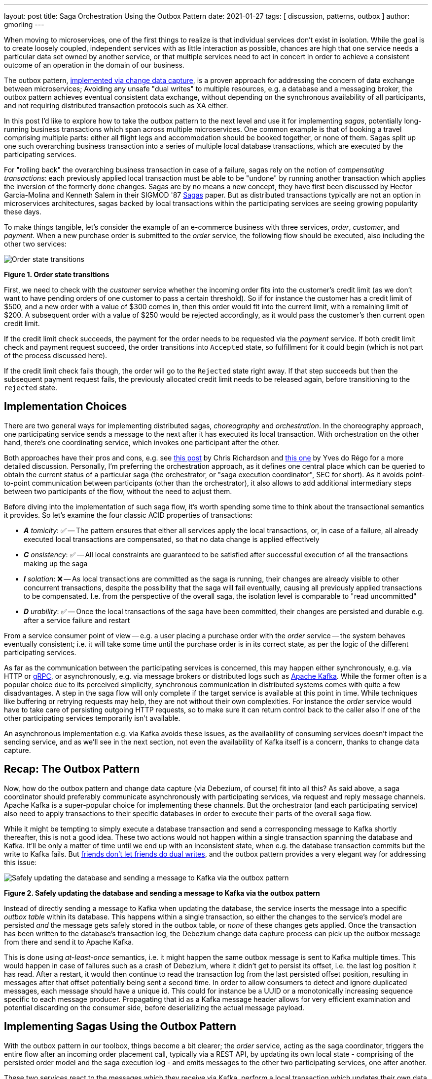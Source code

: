 ---
layout: post
title:  Saga Orchestration Using the Outbox Pattern
date:   2021-01-27
tags: [ discussion, patterns, outbox ]
author: gmorling
---

When moving to microservices, one of the first things to realize is that individual services don't exist in isolation.
While the goal is to create loosely coupled, independent services with as little interaction as possible,
chances are high that one service needs a particular data set owned by another service,
or that multiple services need to act in concert in order to achieve a consistent outcome of an operation in the domain of our business.

The outbox pattern, link:/blog/2019/02/19/reliable-microservices-data-exchange-with-the-outbox-pattern/[implemented via change data capture], is a proven approach for addressing the concern of data exchange between microservices;
Avoiding any unsafe "dual writes" to multiple resources, e.g. a database and a messaging broker,
the outbox pattern achieves eventual consistent data exchange,
without depending on the synchronous availability of all participants,
and not requiring distributed transaction protocols such as XA either.

In this post I'd like to explore how to take the outbox pattern to the next level and use it for implementing _sagas_,
potentially long-running business transactions which span across multiple microservices.
One common example is that of booking a travel comprising multiple parts: either all flight legs and accommodation should be booked together, or none of them.
Sagas split up one such overarching business transaction into a series of multiple local database transactions,
which are executed by the participating services.

+++<!-- more -->+++

For "rolling back" the overarching business transaction in case of a failure,
sagas rely on the notion of _compensating transactions_:
each previously applied local transaction must be able to be "undone" by running another transaction which applies the inversion of the formerly done changes.
Sagas are by no means a new concept, they have first been discussed by Hector Garcia-Molina and Kenneth  Salem in their SIGMOD '87 https://www.cs.cornell.edu/andru/cs711/2002fa/reading/sagas.pdf[Sagas] paper.
But as distributed transactions typically are not an option in microservices architectures,
sagas backed by local transactions within the participating services are seeing growing popularity these days.

To make things tangible, let's consider the example of an e-commerce business with three services, _order_, _customer_, and _payment_.
When a new purchase order is submitted to the _order_ service,
the following flow should be executed, also including the other two services:

[.centered-image.responsive-image]
====
++++
<img src="/assets/images/saga/order-states.png" style="max-width:90%;" class="responsive-image" alt="Order state transitions">
++++
*Figure 1. Order state transitions*
====

First, we need to check with the _customer_ service whether the incoming order fits into the customer's credit limit
(as we don't want to have pending orders of one customer to pass a certain threshold).
So if for instance the customer has a credit limit of $500, and a new order with a value of $300 comes in,
then this order would fit into the current limit, with a remaining limit of $200.
A subsequent order with a value of $250 would be rejected accordingly,
as it would pass the customer's then current open credit limit.

If the credit limit check succeeds,
the payment for the order needs to be requested via the _payment_ service.
If both credit limit check and payment request succeed, the order transitions into `Accepted` state,
so fulfillment for it could begin (which is not part of the process discussed here).

If the credit limit check fails though,
the order will go to the `Rejected` state right away.
If that step succeeds but then the subsequent payment request fails,
the previously allocated credit limit needs to be released again,
before transitioning to the `rejected` state.

== Implementation Choices

There are two general ways for implementing distributed sagas, _choreography_ and _orchestration_.
In the choreography approach, one participating service sends a message to the next after it has executed its local transaction.
With orchestration on the other hand, there's one coordinating service, which invokes one participant after the other.

Both approaches have their pros and cons, e.g. see https://chrisrichardson.net/post/sagas/2019/08/04/developing-sagas-part-2.html[this post] by Chris Richardson and https://medium.com/@ydorego/microservices-orchestration-vs-choreography-the-eternal-saga-d58c35e07d81[this one] by Yves do Régo for a more detailed discussion.
Personally, I'm preferring the orchestration approach, as it defines one central place which can be queried to obtain the current status of a particular saga (the orchestrator, or "saga execution coordinator", SEC for short).
As it avoids point-to-point communication between participants (other than the orchestrator),
it also allows to add additional intermediary steps between two participants of the flow,
without the need to adjust them.

Before diving into the implementation of such saga flow,
it's worth spending some time to think about the transactional semantics it provides.
So let's examine the four classic ACID properties of transactions:

* _**A** tomicity_: ✅ -- The pattern ensures that either all services apply the local transactions,
or, in case of a failure, all already executed local transactions are compensated, so that no data change is applied effectively
* _**C** onsistency_: ✅ -- All local constraints are guaranteed to be satisfied after successful execution of all the transactions making up the saga
* _**I** solation_: ❌ -- As local transactions are committed as the saga is running, their changes are already visible to other concurrent transactions, despite the possibility that the saga will fail eventually,
causing all previously applied transactions to be compensated. I.e. from the perspective of the overall saga, the isolation level is comparable to "read uncommitted"
* _**D** urability_: ✅ -- Once the local transactions of the saga have been committed, their changes are persisted and durable e.g. after a service failure and restart

From a service consumer point of view -- e.g. a user placing a purchase order with the _order_ service -- the system behaves eventually consistent;
i.e. it will take some time until the purchase order is in its correct state,
as per the logic of the different participating services.

As far as the communication between the participating services is concerned,
this may happen either synchronously, e.g. via HTTP or https://grpc.io/[gRPC],
or asynchronously, e.g. via message brokers or distributed logs such as https://kafka.apache.org/[Apache Kafka].
While the former often is a popular choice due to its perceived simplicity,
synchronous communication in distributed systems comes with quite a few disadvantages.
A step in the saga flow will only complete if the target service is available at this point in time.
While techniques like buffering or retrying requests may help, they are not without their own complexities.
For instance the _order_ service would have to take care of persisting outgoing HTTP requests,
so to make sure it can return control back to the caller also if one of the other participating services temporarily isn't available.

An asynchronous implementation e.g. via Kafka avoids these issues,
as the availability of consuming services doesn't impact the sending service,
and as we'll see in the next section, not even the availability of Kafka itself is a concern, thanks to change data capture.

== Recap: The Outbox Pattern

Now, how do the outbox pattern and change data capture (via Debezium, of course) fit into all this?
As said above, a saga coordinator should preferably communicate asynchronously with participating services,
via request and reply message channels.
Apache Kafka is a super-popular choice for implementing these channels.
But the orchestrator (and each participating service) also need to apply transactions to their specific databases in order to execute their parts of the overall saga flow.

While it might be tempting to simply execute a database transaction and send a corresponding message to Kafka shortly thereafter, this is not a good idea.
These two actions would not happen within a single transaction spanning the database and Kafka.
It'll be only a matter of time until we end up with an inconsistent state, when e.g. the database transaction commits but the write to Kafka fails.
But https://speakerdeck.com/gunnarmorling/practical-change-data-streaming-use-cases-with-apache-kafka-and-debezium-qcon-san-francisco-2019?slide=10[friends don't let friends do dual writes], 
and the outbox pattern provides a very elegant way for addressing this issue:

[.centered-image.responsive-image]
====
++++
<img src="/assets/images/saga/outbox-pattern.png" style="max-width:90%;" class="responsive-image" alt="Safely updating the database and sending a message to Kafka via the outbox pattern">
++++
*Figure 2. Safely updating the database and sending a message to Kafka via the outbox pattern*
====

Instead of directly sending a message to Kafka when updating the database,
the service inserts the message into a specific _outbox table_ within its database.
This happens within a single transaction, so either the changes to the service's model are persisted _and_ the message gets safely stored in the outbox table,
or _none_ of these changes gets applied.
Once the transaction has been written to the database's transaction log,
the Debezium change data capture process can pick up the outbox message from there and send it to Apache Kafka.

This is done using _at-least-once_ semantics, i.e. it might happen the same outbox message is sent to Kafka multiple times.
This would happen in case of failures such as a crash of Debezium,
where it didn't get to persist its offset, i.e. the last log position it has read.
After a restart, it would then continue to read the transaction log from the last persisted offset position,
resulting in messages after that offset potentially being sent a second time.
In order to allow consumers to detect and ignore duplicated messages,
each message should have a unique id.
This could for instance be a UUID or a monotonically increasing sequence specific to each message producer.
Propagating that id as a Kafka message header allows for very efficient examination and potential discarding on the consumer side,
before deserializing the actual message payload.

== Implementing Sagas Using the Outbox Pattern

With the outbox pattern in our toolbox, things become a bit clearer;
the _order_ service, acting as the saga coordinator, triggers the entire flow after an incoming order placement call, typically via a REST API,
by updating its own local state
- comprising of the persisted order model and the saga execution log -
and emits messages to the other two participating services, one after another.

These two services react to the messages which they receive via Kafka,
perform a local transaction which updates their own data state and emit a reply message for coordinator via their own outbox table.
The overall solution design looks like this:

[.centered-image.responsive-image]
====
++++
<img src="/assets/images/saga/saga-with-outbox.png" style="max-width:90%;" class="responsive-image" alt="Saga orchestration using the outbox pattern">
++++
*Figure 3. Saga orchestration using the outbox pattern*
====

You can find a complete proof-of-concept implementation of this architecture in the Debezium https://github.com/debezium/debezium-examples/tree/master/saga[examples repository] on GitHub.
The key parts of the architecture are these:

* The three services, _order_ (for managing purchase orders and acting as the saga orchestrator), _customer_ (for managing the customer's credit limit), and _payment_ (for handling credit card payments), each with their own local database (Postgres)
* Apache Kafka as the messaging backbone
* Debezium, running on top of Kafka Connect, subscribing to changes in the three different databases, and sending them to corresponding Kafka topics, using Debezium's link:/documentation/reference/configuration/outbox-event-router.html[outbox event routing] component

The three services are implemented using https://quarkus.io/[Quarkus], a stack for building cloud-native microservices running on the JVM as well as as native binaries (via GraalVM).
Of course, the pattern could also be implemented using other stacks or even languages.

There are four Kafka topics involved: a request and a response topic for the credit approval messages, and a request and a response topic for the payment messages.
In case of a successful saga execution, exactly four messages would be exchanged.
If one of the steps fail and a compensation is necessary,
there'd be additional pairs of request and response messages for each step to be compensated.

[NOTE]
.Ordering Guarantees
====
For scaling purposes, Kafka topics can be organized into https://kafka.apache.org/documentation/#intro_concepts_and_terms[multiple partitions].

Only within a partition it is guaranteed that a consumer will receive the messages in exactly the same order as they have been sent by the producer.
As by default all messages with the same key will go into one and the same partition,
the unique id of a saga is a natural choice for the Kafka message key.
That way, the correct order of processing of the messages pertaining to one saga instance is esnsured.

Several saga instances can be processed in parallel if they end up in different partitions of the topics used for the saga message exchange.
====

Inspired by architecture documentation templates such as https://arc42.org/download[arc42],
let's switch perspectives and take a look at the _runtime view_ of the solution,
in order to better understand how messages flow between the different saga participants in case of a successful saga execution
(and yes, I go carried away a bit drawing diagrams using https://excalidraw.com/[Excalidraw] while writing this post ;):

[.centered-image.responsive-image]
====
++++
<img src="/assets/images/saga/saga-sequence.png" style="max-width:90%;" class="responsive-image" alt="Execution sequence of a successful saga flow">
++++
*Figure 4. Execution sequence of a successful saga flow*
====

Each service emits outgoing messages via the outbox table in its own database.
From there, the messages are captured via Debezium and sent to Kafka, and finally consumed by the receiving service.
Upon sending and receiving messages, the _order_ service, acting as the orchestrator, also persists the saga progress in a local state table
(more on that below).
Furthermore, all participants log the ids of the messages they've consumed in a journal table, so to identify potential duplicates later on.

Now, what happens if one step of the flow is failing?
For instance let's assume the payment step fails, as the customer's credit card has expired.
In that case, the previously reserved credit amount in the _customer_ service needs to be released again.
To do so, the _order_ service sends a compensation request to the _customer_ service.
Zooming out a bit (as the details around Debezium and Kafka are the same as before),
this is how the message exchange would look like in this case:

[.centered-image.responsive-image]
====
++++
<img src="/assets/images/saga/compensation-flow.png" style="max-width:90%;" class="responsive-image" alt="Execution sequence of a saga flow with compensation">
++++
*Figure 5. Execution sequence of a saga flow with compensation*
====

Having discussed the message flow _between_ services, let's now dive into some implementation details of the _order_ service.
The proof-of-concept implementation provides a generic saga orchestrator in form of a simple state machine and the order-specific saga implementation,
which will be discussed in more depth further below.
The "framework" part of the _order_ service's implementation keeps track of the current state of the saga execution within the `sagastate` table,
whose schema looks like this:

[.centered-image.responsive-image]
====
++++
<img src="/assets/images/saga/saga-state-table.png" style="max-width:90%;" class="responsive-image" alt="Schema of the saga state table">
++++
*Figure 6. Schema of the saga state table*
====

Its columns are these:

* `id`: Unique identifier of a given saga instance, representing the creation of one particular purchase order
* `currentStep`: The step at which the saga currently is, e.g. "credit-approval" or "payment"
* `payload`: An arbitrary data structure associated with a particular saga instance, e.g. containing the id of the corresponding purchase order and other information useful during the saga lifecycle
* `status`: The current status of the saga; one of `STARTED`, `SUCCEEDED`, `ABORTING`, or `ABORTED`
* `stepState`: A string-ified JSON structure describing the status of the individual steps, e.g. `"{\"credit-approval\":\"SUCCEEDED\",\"payment\":\"STARTED\"}"`
* `type`: A nominal type of a saga, e.g. "order-placement"; useful to tell apart different kinds of sagas supported by one system
* `version`: An optimistic locking version, used to detect and reject concurrent updates to one saga instance (in which case the message triggering the failing update needs to be retried, re-loading the current state from the saga log)

As the _order_ service sends requests to the _customer_ and _payment_ services and receives their replies from Kafka,
the saga state gets updated within this table.
By setting up a Debezium connector for tracking the `sagastate` table, we can nicely examine the progress of a saga's execution in Kafka.

Here's the state transitions for a purchase order whose payment fails;
First, the order comes in and the "credit-approval" step gets started:

[source,json]
----
{
  "id": "17b572a2-cdc0-4501-8ec3-9eb2956b2b10",
  "currentstep": null,
  "payload": "{\"order-id\":2,\"customer-id\":456,\"payment-due\":4999,\"credit-card-no\":\"xxxx-yyyy-dddd-9999\"}",
  "status": "STARTED",
  "stepstate": "{}",
  "type": "order-placement",
  "version": 0
}
----

[source,json]
----
{
  "id": "17b572a2-cdc0-4501-8ec3-9eb2956b2b10",
  "currentstep": "credit-approval",
  "payload": "{\"order-id\":2,\"customer-id\":456, ...}",
  "status": "STARTED",
  "stepstate": "{\"credit-approval\":\"STARTED\"}",
  "type": "order-placement",
  "version": 1
}
----

At this point, a "credit-approval" request message has been persisted in the outbox table, too.
Once this has been sent to Kafka, the _customer_ service will process it and send a reply message.
The _order_ services processes this by updating the saga state and starting the payment step:

[source,json]
----
{
  "id": "17b572a2-cdc0-4501-8ec3-9eb2956b2b10",
  "currentstep": "payment",
  "payload": "{\"order-id\":2,\"customer-id\":456, ...}",
  "status": "STARTED",
  "stepstate": "{\"credit-approval\":\"SUCCEEDED\",\"payment\":\"STARTED\"}",
  "type": "order-placement",
  "version": 2
}
----

Again a message is sent via the outbox table, now the "payment" request.
This fails, and the _payment_ system responds with a reply message indicating this fact.
This means that the "credit-approval" step needs to be compensated via the _customer_ system:
[source,json]
----
{
  "id": "17b572a2-cdc0-4501-8ec3-9eb2956b2b10",
  "currentstep": "payment",
  "payload": "{\"order-id\":2,\"customer-id\":456, ...}",
  "status": "ABORTING",
  "stepstate": "{\"credit-approval\":\"ABORTING\",\"payment\":\"FAILED\"}",
  "type": "order-placement",
  "version": 3
}
----

Once that has succeeded, the saga is in its final state, `ABORTED`:

[source,json]
----
{
  "id": "17b572a2-cdc0-4501-8ec3-9eb2956b2b10",
  "currentstep": "credit-approval",
  "payload": "{\"order-id\":2,\"customer-id\":456, ...}",
  "status": "ABORTED",
  "stepstate": "{\"credit-approval\":\"ABORTED\",\"payment\":\"FAILED\"}",
  "type": "order-placement",
  "version": 4
}
----

You can try out things yourself by following https://github.com/debezium/debezium-examples/tree/master/saga#running-the-example[the instructions] in the example's README file,
where you'll find requests for placing https://github.com/debezium/debezium-examples/blob/master/saga/requests/place-order.json[successful] as well as https://github.com/debezium/debezium-examples/blob/master/saga/requests/place-invalid-order2.json[failing] order creations.
It also has instructions for examining the exchanged messages in the Kafka topics sourced from the outbox tables of the different services.

Now let's look into some parts of the use case specific implementation.
The saga flow gets started within the _order_ service's REST endpoint implementation like so:

[source,java]
----
@POST
@Transactional
public PlaceOrderResponse placeOrder(PlaceOrderRequest req) {
    PurchaseOrder order = req.toPurchaseOrder();
    order.persist(); // <1>

    sagaManager.begin(OrderPlacementSaga.class, OrderPlacementSaga.payloadFor(order)); // <2>

    return PlaceOrderResponse.fromPurchaseOrder(order);
}
----
<1> Persist the incoming purchase order
<2> Begin the order placement saga flow for the incoming order

`SagaManager#begin()` will create a new record in the `sagastate` table, obtain the first outbox event from the `OrderPlacementSaga` implementation and persist it in the outbox table.
The `OrderPlacementSaga` class implements all the use case specific parts of the saga flow:

* outbox events to be sent for executing one part of the saga flow
* outbox events for compensating one part of the saga flow
* event handlers for processing reply messages from the othe saga participants

The `OrderPlacementSaga` implementation is a tad too long for showing it here in its entirety
(you can find its https://github.com/debezium/debezium-examples/blob/master/saga/order-service/src/main/java/io/debezium/examples/saga/order/saga/OrderPlacementSaga.java[complete source] on GitHub),
but here are some key parts:

[source,java]
----
@Saga(type="order-placement", stepIds = {CREDIT_APPROVAL, PAYMENT}) // <1>
public class OrderPlacementSaga extends SagaBase {

  private static final String REQUEST = "REQUEST";
  private static final String CANCEL = "CANCEL";
  protected static final String PAYMENT = "payment";
  protected static final String CREDIT_APPROVAL = "credit-approval";

  // ...

  @Override
  public SagaStepMessage getStepMessage(String id) { // <2>
    if (id.equals(PAYMENT)) {
      return new SagaStepMessage(PAYMENT, REQUEST, getPayload());
    }
    else {
      return new SagaStepMessage(CREDIT_APPROVAL, REQUEST, getPayload());
    }
  }

  @Override
  public SagaStepMessage getCompensatingStepMessage(String id) { // <3>
    // ...
  }

  public void onPaymentEvent(PaymentEvent event) { // <4>
    if (alreadyProcessed(event.messageId)) {
      return;
    }

    onStepEvent(PAYMENT, event.status.toStepStatus());
    updateOrderStatus();

    processed(event.messageId);
  }

  public void onCreditApprovalEvent(CreditApprovalEvent event) { // <5>
     // ...
  }

  private void updateOrderStatus() { // <6>
    if (getStatus() == SagaStatus.COMPLETED) {
      PurchaseOrder order = PurchaseOrder.findById(getOrderId());
      order.status = PurchaseOrderStatus.ACCEPTED;
    }
    else if (getStatus() == SagaStatus.ABORTED) {
      PurchaseOrder order = PurchaseOrder.findById(getOrderId());
      order.status = PurchaseOrderStatus.CANCELLED;
    }
  }

  // ...
}
----
<1> The ids of the saga steps in order of execution
<2> Returns the outbox message to be emitted for the given step
<3> Returns the outbox message to be emitted for compensating the given step
<4> Event handler for "payment" reply messages; it will update the purchase order status as well as the saga status (via the `onStepEvent()` callback),
which depending on the status may either complete the saga or initiate its rollback by applying all the compensating messages
<5> Event handler for "credit approval" reply messages
<6> Updates the purchase order status, based on the current saga states

To simplify interactions with the respective outbox tables, the three services use Debezium's link:/documentation/reference/integrations/outbox.html[Quarkus extension] for persisting outbox messages.
This extension allows to emit outbox events by firing CDI events,
whose payload is persisted in the outbox table as part of the ongoing local database transaction:

[source,java]
----
...
this.outboxEvent.fire(CreditEvent.of(sagaId, CreditStatus.CANCELLED));
...
----

The implementation of the _customer_ and _payment_ services isn't anything fundamentally new,
so they are omitted here for the sake of brevity.
You can find their complete source code https://github.com/debezium/debezium-examples/tree/master/saga/customer-service[here] and https://github.com/debezium/debezium-examples/tree/master/saga/payment-service[here].

== When Things Go Wrong

A key part of implementing distributed interaction patterns like sagas is understanding how they behave in failure scenarios and making sure that (eventual) consistency is also achieved under such unforeseen circumstances.

Note that a negative outcome of any of the saga steps
(e.g. if the _payment_ service rejects the payment due to an invalid credit card) is not a failure scenario here;
it is explicitly expected that participants cannot successfully execute their part of the overall flow,
resulting in the execution of appropriate compensating local transactions.
This also means that such generally anticipated failure of execution must not result in a rollback of the local database transaction,
as otherwise no reply message would be sent back to the orchestrator via the outbox.

With that in mind, let's discuss some possible failure scenarios:

The event handler of a Kafka message raises an exception:: The local database transaction will be rolled back and the incoming Kafka message will not be acknowledged with the broker; depending on the kind of exception, it may be retried after some time. In any case, monitoring should be in place to detect this situation, as the saga flow won't be able to continue until the message has been processed
The Debezium connector crashes after sending an outbox message to Kafka, but before committing the offset in the source database's transaction log:: After restarting the connector, it will continue to read the messages from the outbox table beginning at the log offset that was committed last, potentially resulting in some outbox events sent a second time; that's why all the participants need to be idempotent, as implemented in the example by means of journal tables which allow to detect if the same event is processed a second time
The Kafka broker isn't running or cannot be reached, e.g. due to a network split:: The Debezium connectors can resume their work once Kafka is available and accessable again; until then, saga flows naturally cannot proceed
A message gets processed, but acknowledging it with Kafka fails:: The message will be passed to the consuming service again, which would find the message's id in its journal table and thus ignore the duplicated message
Concurrent updates to the saga state table when processing multiple saga steps in parallel:: While we've discussed a sequential flow with the orchestrator triggering participating services one after another, one might also envision a saga implementation which processes multiple steps in parallel. In this case,
concurrently arriving reply messages may compete to update the saga state table. This situation would be detected via the optimistic locking implemented on that table, causing an event handler trying to commit an update based on a superseded version of the saga state to fail, rollback and retry

We could discuss some more cases, but the general semantics of the overall design are those of an eventually consistent system with at-least-once guarantees.

== Bonus: Distributed Tracing

When designing an event flow between distributed systems, operational insight is a key aspect of making sure everything runs correctly and efficiently.
Distributed tracing helps with that by collecting trace information from the individual systems that contribute to such interaction and allowing to examine the call flows e.g. in a web UI.

Debezium's outbox support addresses this concern through tight integration with the https://opentracing.io/[OpenTracing] spec
(support for https://opentelemetry.io/[OpenTelemetry] is on the roadmap).
By putting a tool such jaegertracing.io[Jaeger into place],
it's just a link:/documentation/reference/integrations/tracing.html[matter of configuration] to collect trace information from the _order_, _customer_, and _payment_ services and display the end-to-end spans.

TODO: add step markers from earlier chart

[.centered-image.responsive-image]
====
++++
<img src="/assets/images/saga/open-tracing.png" style="max-width:90%;" class="responsive-image" alt="Saga flow in the Jaeger UI">
++++
*Figure 7. Saga flow in the Jaeger UI*
====

The visualization flow in Jaeger nicely shows how the saga flow is triggered by the incoming REST request in the _order_ service,
an outbox message is sent to _customer_ and back to _order_,
followed by another one sent to _payment_ and back to _order_.

The tracing functionality makes it rather easy to identify unfinished flows
-- e.g. because an event handler in one of the participating services fails to process a message --
as well as performance bottlenecks,
e.g. one event handler taking unreasonably long for fulfilling its part of the saga flow.

== Wrap-Up and Outlook

Distributed transaction protocols like XA used to be a popular choice for applying changes to a set of databases.
Within microservices architectures, this typically isn't an option, though.
Database specifics aren't present at the service level,
services may use non-XA compatible data stores internally;
also Apache Kafka -- as a popular infrastructure for message exchange between microservices -- doesn't support integration with XA transaction managers.

The saga pattern presents itself as a powerful and flexible alternative,
allowing for the implementation of long-running "business transactions" which require multiple, separate services to agree on either applying or aborting a set of data changes.

Of course we should aspire for a service cut which reduces the need for interaction with remote services as much as possible.
For instance, it might be an option to move the credit limit logic from the example to the _order_ service itself, avoiding the coordination with the _customer_ service.
But depending on business requirements, the need for such interaction spanning multiple services may be impossible to avoid,
in particular when it comes to integrating legacy systems, or systems which are not under our control.

Compared to synchronous communication e.g. via HTTP, implementing the Saga flow using messaging infrastructure like Apache Kafka allows the participants to be nicely decoupled.
If for instance the _payment_ service isn't up and running when the _order_ service receives a new purchase order,
this doesn't matter at all.
The same goes for Kafka or Debezium, the only resource required synchronously by the _order_ service is its own database.
Once components come back up again, they will pick up from the last committed offset and continue the data flow.

We could try and wrap a resiliency layer around an architecture based on synchronous communication,
e.g. employing patterns like retries and circuit breakers.
But things would become very complex quickly: For how long to retry?
Where to buffer requests safely if an invoked service isn't available?
An asynchronous architecture based on messaging infrastructure like Apache Kafka provides the required decoupling between systems out of the box and should be the preferred approach.

Also with Kafka in the picture, there is a risk of potentially unsafe dual to a service's database _and_ Kafka.
This can be circumvented via the outbox pattern,
which -- implemented via CDC and Debezium -- provides a safe way for keeping these resources in sync.

When implementing complex patterns like sagas,
it's vital to exactly understand their constraints and semantics.
Two things to be aware of in the context of the proposed solution are the inherent eventual consistency and the limited isolation level of the overarching business transaction.
For instance the allocation of parts of the customer's credit limit may cause another, concurrently submitted order by that customer, to be rejected, also if this first order eventually would be rejected, e.g. due to a failure with its payment.

The example project discussed in this post provides a PoC-level implementation for saga orchestration based on CDC and the outbox pattern.
It's organized into two parts:

* A generic "framework" component with the saga orchestration logic in form of a simple state machine as well as the saga execution log
* The specific implementation of the discussed order placement use case (the `OrderPlacementSaga` class shown in parts above, accompanying REST endpoints etc.)

Going forward, we might extract the former part into a reusable component,
e.g. provided through the existing Debezium Quarkus extension.
If there is interest in this, please let us know by commenting below, or by reaching out on the mailing list.
While the current implementation works reliably, some features should be added;
for instance it may be desirable to optionally execute multiple saga steps concurrently.
Whether that's reasonable or not, is a business decision (e.g. in the example discussed in this post it arguably makes sense to only trigger the credit card payment once the customer credit limit check has successfully completed),
but supporting it wouldn't be hard from a technical perspective.
Contention while updating the saga state may become a critical issue in this case;
the post https://particular.net/blog/optimizations-to-scatter-gather-sagas["Optimizations to scatter-gather sagas"] discusses potential solutions for this.
Another capability to add would be a facility for monitoring and identifying sagas who haven't been completed after some time.

The proposed implementation provides means of reliably executing business transactions with "all or nothing" semantics across a span of multiple services.
For more advanced use cases, e.g. including conditional flows, you might take a look at existing workflow engines and business process automation tools,
such as https://kogito.kie.org/[Kogito].
Another interesting technology to keep an eye on is the MicroProfile https://github.com/eclipse/microprofile-lra[specification for long-running activities] (LRA),
which currently is under development.
The MicroProfile community also is discussing https://github.com/eclipse/microprofile-lra/issues/338[the integration with transactional outbox implementations] like Debezium's.

== TODO

- systems must offer compensation facility
